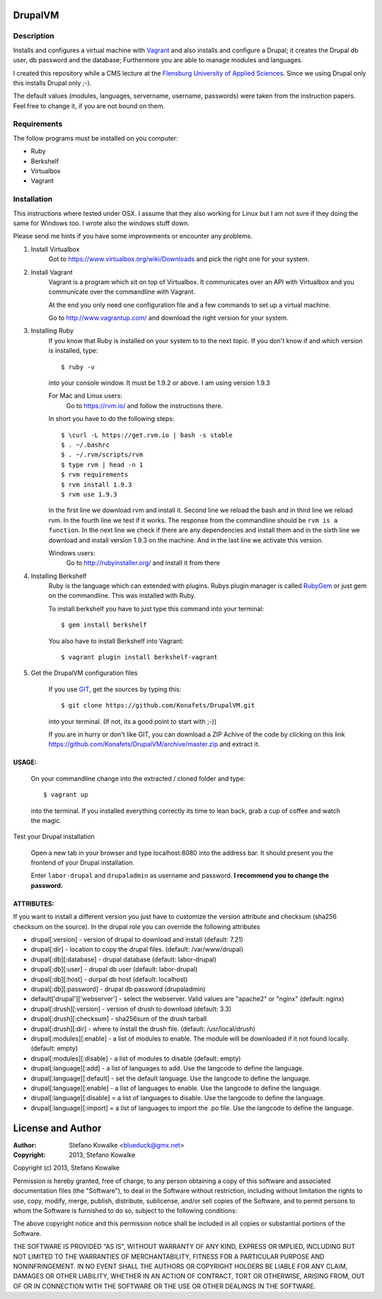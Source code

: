============
DrupalVM
============

***********
Description
***********

Installs and configures a virtual machine with `Vagrant <http://www.vagrantup.com/>`_ and also installs and configure a Drupal; it creates the Drupal db user, db password and the database; Furthermore you are able to manage modules and languages.

I created this repository while a CMS lecture at the `Flensburg University of Applied Sciences <fh-flensburg.de>`_. Since we using Drupal only this installs Drupal only ;-).

The default values (modules, languages, servername, username, passwords) were taken from the instruction papers. Feel free to change it, if you are not bound on them.


************
Requirements
************

The follow programs must be installed on you computer:

- Ruby
- Berkshelf
- Virtualbox
- Vagrant

************
Installation
************

This instructions where tested under OSX. I assume that they also working for Linux but I am not sure if they doing the same for Windows too. I wrote also the windows stuff down. 

Please send me hints if you have some improvements or encounter any problems.

1. Install Virtualbox
    Got to https://www.virtualbox.org/wiki/Downloads and pick the right one for your system.

2. Install Vagrant
    Vagrant is a program which sit on top of Virtualbox. It communicates over an API with Virtualbox and you communicate over the commandline with Vagrant.

    At the end you only need one configuration file and a few commands to set up a virtual machine.

    Go to http://www.vagrantup.com/ and download the right version for your system.

3. Installing Ruby
    If you know that Ruby is installed on your system to to the next topic.
    If you don't know if and which version is installed, type::

        $ ruby -v 

    into your console window. It must be 1.9.2 or above. I am using version 1.9.3
  
    For Mac and Linux users:
         Go to https://rvm.io/ and follow the instructions there.
    
    In short you have to do the following steps::
    
        $ \curl -L https://get.rvm.io | bash -s stable
        $ . ~/.bashrc
        $ . ~/.rvm/scripts/rvm
        $ type rvm | head -n 1
        $ rvm requirements
        $ rvm install 1.9.3
        $ rvm use 1.9.3

    In the first line we download rvm and install it. Second line we reload the bash and in third line we reload rvm. In the fourth line we test if it works. The response from the commandline should be ``rvm is a function``. In the next line we check if there are any dependencies and install them and in the sixth line we download and install version 1.9.3 on the machine. And in the last line we activate this version.
    
    Windows users:
        Go to http://rubyinstaller.org/ and install it from there

4. Installing Berkshelf
    Ruby is the language which can extended with plugins. Rubys plugin manager is called `RubyGem <http://rubygems.org/>`_ or just gem on the commandline. This was installed with Ruby.

    To install berkshelf you have to just type this command into your terminal::

        $ gem install berkshelf

    You also have to install Berkshelf into Vagrant::

        $ vagrant plugin install berkshelf-vagrant

5. Get the DrupalVM configuration files
   
    If you use `GIT <http://git-scm.com/>`_, get the sources by typing this::

        $ git clone https://github.com/Konafets/DrupalVM.git

    into your terminal. 
    (If not, its a good point to start with ;-))

    If you are in hurry or don't like GIT, you can download a ZIP Achive of the code by clicking on this link https://github.com/Konafets/DrupalVM/archive/master.zip and extract it.

USAGE:
------
    On your commandline change into the extracted / cloned folder and type::

        $ vagrant up
    
    into the terminal. If you installed everything correctly its time to lean back, grab a cup of coffee and watch the magic.


Test your Drupal installation

    Open a new tab in your browser and type localhost:8080 into the address bar. It should present you the frontend of your Drupal installation.

    Enter ``labor-drupal`` and ``drupaladmin`` as username and password. **I recommend you to change the password.**


ATTRIBUTES:
-----------

If you want to install a different version you just have to customize the version attribute and checksum
(sha256 checksum on the source).
In the drupal role you can override the following attributes

- drupal[:version] - version of drupal to download and install (default: 7.21)
- drupal[:dir] - location to copy the drupal files. (default: /var/www/drupal)
- drupal[:db][:database] - drupal database (default: labor-drupal)
- drupal[:db][:user] - drupal db user (default: labor-drupal)
- drupal[:db][:host] - durpal db host (default: localhost)
- drupal[:db][:password] - drupal db password (drupaladmin)

- default['drupal']['webserver'] - select the webserver. Valid values are "apache2" or "nginx" (default: nginx)

- drupal[:drush][:version] - version of drush to download (default: 3.3)
- drupal[:drush][:checksum] - sha256sum of the drush tarball
- drupal[:drush][:dir] - where to install the drush file. (default: /usr/local/drush)

- drupal[:modules][:enable] - a list of modules to enable. The module will be downloaded if it not found locally. (default: empty)
- drupal[:modules][:disable] - a list of modules to disable (default: empty)

- drupal[:language][:add] - a list of languages to add. Use the langcode to define the language.
- drupal[:language][:default] - set the default language. Use the langcode to define the language.
- drupal[:language][:enable] - a list of languages to enable. Use the langcode to define the language.
- drupal[:language][:disable] = a list of languages to disable. Use the langcode to define the language.
- drupal[:language][:import] = a list of languages to import the .po file. Use the langcode to define the language.

==================
License and Author
==================

:Author: 
	Stefano Kowalke <blueduck@gmx.net>
	
:Copyright:  
	2013, Stefano Kowalke

Copyright (c) 2013, Stefano Kowalke

Permission is hereby granted, free of charge, to any person obtaining a copy of this software and associated documentation files (the "Software"), to deal in the Software without restriction, including without limitation the rights to use, copy, modify, merge, publish, distribute, sublicense, and/or sell copies of the Software, and to permit persons to whom the Software is furnished to do so, subject to the following conditions:

The above copyright notice and this permission notice shall be included in all copies or substantial portions of the Software.

THE SOFTWARE IS PROVIDED "AS IS", WITHOUT WARRANTY OF ANY KIND, EXPRESS OR IMPLIED, INCLUDING BUT NOT LIMITED TO THE WARRANTIES OF MERCHANTABILITY, FITNESS FOR A PARTICULAR PURPOSE AND NONINFRINGEMENT. IN NO EVENT SHALL THE AUTHORS OR COPYRIGHT HOLDERS BE LIABLE FOR ANY CLAIM, DAMAGES OR OTHER LIABILITY, WHETHER IN AN ACTION OF CONTRACT, TORT OR OTHERWISE, ARISING FROM, OUT OF OR IN CONNECTION WITH THE SOFTWARE OR THE USE OR OTHER DEALINGS IN THE SOFTWARE.